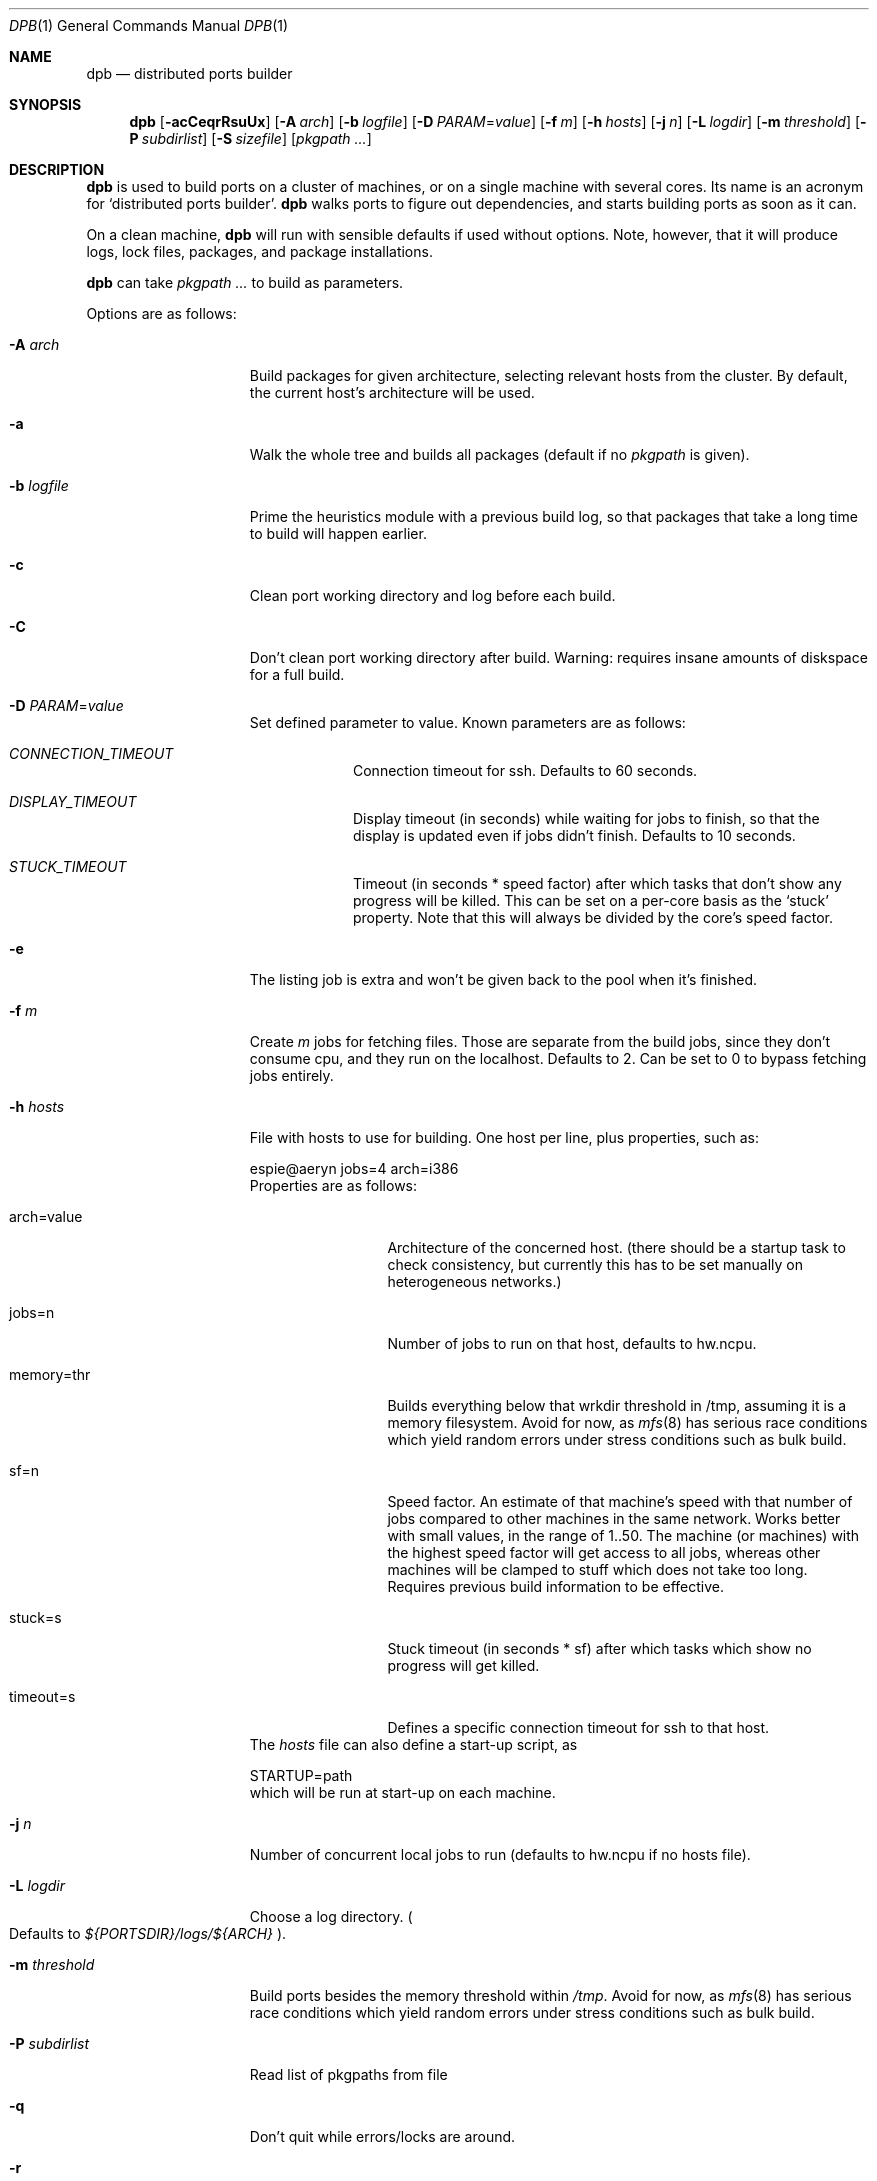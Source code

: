 .\"	$OpenBSD: dpb.1,v 1.15 2011/09/25 10:41:30 espie Exp $
.\"
.\" Copyright (c) 2010 Marc Espie <espie@openbsd.org>
.\"
.\" Permission to use, copy, modify, and distribute this software for any
.\" purpose with or without fee is hereby granted, provided that the above
.\" copyright notice and this permission notice appear in all copies.
.\"
.\" THE SOFTWARE IS PROVIDED "AS IS" AND THE AUTHOR DISCLAIMS ALL WARRANTIES
.\" WITH REGARD TO THIS SOFTWARE INCLUDING ALL IMPLIED WARRANTIES OF
.\" MERCHANTABILITY AND FITNESS. IN NO EVENT SHALL THE AUTHOR BE LIABLE FOR
.\" ANY SPECIAL, DIRECT, INDIRECT, OR CONSEQUENTIAL DAMAGES OR ANY DAMAGES
.\" WHATSOEVER RESULTING FROM LOSS OF USE, DATA OR PROFITS, WHETHER IN AN
.\" ACTION OF CONTRACT, NEGLIGENCE OR OTHER TORTIOUS ACTION, ARISING OUT OF
.\" OR IN CONNECTION WITH THE USE OR PERFORMANCE OF THIS SOFTWARE.
.\"
.Dd $Mdocdate: September 25 2011 $
.Dt DPB 1
.Os
.Sh NAME
.Nm dpb
.Nd distributed ports builder
.Sh SYNOPSIS
.Nm dpb
.Bk -words
.Op Fl acCeqrRsuUx
.Op Fl A Ar arch
.Op Fl b Ar logfile
.Op Fl D Ar PARAM Ns = Ns Ar value
.Op Fl f Ar m
.Op Fl h Ar hosts
.Op Fl j Ar n
.Op Fl L Ar logdir
.Op Fl m Ar threshold
.Op Fl P Ar subdirlist
.Op Fl S Ar sizefile
.Op Ar pkgpath ...
.Ek
.Sh DESCRIPTION
.Nm
is used to build ports on a cluster of machines, or on a single machine
with several cores.
Its name is an acronym for
.Sq distributed ports builder .
.Nm
walks ports to figure out dependencies, and starts building ports
as soon as it can.
.Pp
On a clean machine,
.Nm
will run with sensible defaults if used without options.
Note, however, that it will produce logs, lock files, packages, and package
installations.
.Pp
.Nm
can take
.Ar pkgpath ...
to build as parameters.
.Pp
Options are as follows:
.Bl -tag -width pkgpathlonger
.It Fl A Ar arch
Build packages for given architecture, selecting relevant hosts from the
cluster.
By default, the current host's architecture will be used.
.It Fl a
Walk the whole tree and builds all packages (default if no
.Ar pkgpath
is given).
.It Fl b Ar logfile
Prime the heuristics module with a previous build log, so that packages that
take a long time to build will happen earlier.
.It Fl c
Clean port working directory and log before each build.
.It Fl C
Don't clean port working directory after build.
Warning: requires insane amounts of diskspace for a full build.
.It Fl D Ar PARAM Ns = Ns Ar value
Set defined parameter to value.
Known parameters are as follows:
.Bl -tag -width DISPLAY
.It Ar CONNECTION_TIMEOUT
Connection timeout for ssh.
Defaults to 60 seconds.
.It Ar DISPLAY_TIMEOUT
Display timeout (in seconds) while waiting for jobs to finish, so that the
display is updated even if jobs didn't finish.
Defaults to 10 seconds.
.It Ar STUCK_TIMEOUT
Timeout (in seconds * speed factor) after which tasks that don't show
any progress will be killed.
This can be set on a per-core basis as the
.Sq stuck
property.
Note that this will always be divided by the core's speed factor.
.El
.It Fl e
The listing job is extra and won't be given back to the pool when it's
finished.
.It Fl f Ar m
Create
.Ar m
jobs for fetching files.
Those are separate from the build jobs, since they don't consume cpu, and they
run on the localhost.
Defaults to 2.
Can be set to 0 to bypass fetching jobs entirely.
.It Fl h Ar hosts
File with hosts to use for building.
One host per line, plus properties, such as:
.Bd -literal
espie@aeryn jobs=4 arch=i386
.Ed
Properties are as follows:
.Bl -tag -width memory=150
.It arch=value
Architecture of the concerned host.
(there should be a startup task to check consistency, but
currently this has to be set manually on heterogeneous networks.)
.It jobs=n
Number of jobs to run on that host, defaults to hw.ncpu.
.It memory=thr
Builds everything below that wrkdir threshold in /tmp, assuming
it is a memory filesystem.
Avoid for now, as
.Xr mfs 8
has serious race conditions which yield
random errors under stress conditions such as bulk build.
.It sf=n
Speed factor.
An estimate of that machine's speed with that number of jobs
compared to other machines in the same network.
Works better with small values, in the range of 1..50.
The machine (or machines) with the highest speed factor will
get access to all jobs, whereas other machines will be clamped
to stuff which does not take too long.
Requires previous build information to be effective.
.It stuck=s
Stuck timeout (in seconds * sf) after which tasks which show no progress
will get killed.
.It timeout=s
Defines a specific connection timeout for ssh to that host.
.El
The
.Ar hosts
file can also define a start-up script, as
.Bd -literal
STARTUP=path
.Ed
which will be run at start-up on each machine.
.It Fl j Ar n
Number of concurrent local jobs to run (defaults to hw.ncpu if no hosts file).
.It Fl L Ar logdir
Choose a log directory.
.Po
Defaults to
.Pa ${PORTSDIR}/logs/${ARCH}
.Pc .
.It Fl m Ar threshold
Build ports besides the memory threshold within
.Pa /tmp .
Avoid for now, as
.Xr mfs 8
has serious race conditions which yield
random errors under stress conditions such as bulk build.
.It Fl P Ar subdirlist
Read list of pkgpaths from file
.It Fl q
Don't quit while errors/locks are around.
.It Fl r
Random build order.
Disregard any kind of smart heuristics.
Useful to try to find missing build dependencies.
.It Fl R
Rebuild existing packages based on discrepancies between the package
signature and what the port says it should be.
Concretely, use to run a partial bulk build after some library change.
.It Fl s
Compute workdir sizes before cleaning up, and stash them in log file
.Pa ${LOGDIR}/size.log .
.It Fl S Ar sizefile
Read a size log file and use it for choosing to put WRKDIR in memory.
.It Fl u
Update existing packages during dependency solving.
Can be used to run a bulk-build on a machine with installed packages,
but might break a bit, since some packages only build on a clean machine
right now.
.It Fl U
Insist on updating existing packages during dependency solving,
even if the new package apparently didn't change.
.It Fl x
No tty report, only report really important things, like hosts going down
and coming back up, build errors, or builds not progressing.
.El
.Pp
.Nm
figures out in which order to build things on the fly, and constantly
displays information relative to what's currently building.
There's a list of what is currently running, one line per job.
Those jobs are ordered in strict chronological order, which means that
long running builds will tend to percolate to the top of the list.
Normal jobs look like this:
.Bd -literal -offset indent
www/mozilla-firefox(build) [9452] 41% unchanged for 92 seconds
.Ed
.Pp
This contains:
.Bl -dash
.It
the pkgpath being built,
.It
the step currently being run,
.It
the pid running that task (note that this is always a pid on the host
running dpb: for distributed builds, it will be an
.Xr ssh 1
to another machine),
.It
the current size of the log file (displayed as a percentage if option
.Fl b
has been used),
.It
and a possible notice that things might be stuck when
the log file doesn't change for long periods.
.El
.Pp
And fetch jobs look like this:
.Bd -literal -offset indent
>dist-3.0.tgz(#1) [4321] 25%
.Ed
.Pp
This contains:
.Bl -dash
.It
the file being fetched
.It
the number of the
.Ev MASTER_SITE
being tried
.It
the pid of the
.Xr ftp 1
process (note that fetch jobs are always local).
.It
a progress percentage.
.El
.Pp
This is followed by a three-line display:
.Bl -tag -width BB=
.It I=
number of built packages that can be installed.
.It B=
number of built packages, not yet known to be installable,
because of possibly run depends that still need to be built.
.It Q=
number of packages in the queue, e.g., stuff that can be built now, assuming
we have a free slot.
.It T=
number of packages to build, where dependencies are not yet resolved.
.It F=
number of distfiles to fetch, when
.Fl f
is used.
.It !=
number of ignored packages.
.It L=
list of packages that cannot currently be built because of locks.
.It E=
list of packages in error, that cannot currently be built.
.El
.Pp
Note that those numbers refer to pkgpaths known to
.Nm .
In general, those numbers will be slightly higher than the actual number
of packages being built, since several paths may lead to the same package.
.Pp
.Nm
uses some heuristics to try to maximise the queue as soon as possible.
There are also provisions for a feedback-directed build, where information from
previous builds can be used to try to build long-running jobs first.
.Pp
Similarly, fetches will use the continue option of
.Xr ftp 1 ,
since distfiles are checksummed after the fetch anyways.
.Sh LOCKS AND ERRORS
When building a package,
.Nm
produces a lockfile in the lock directory, whose name is deduced from
the basic pkgpath with slashes replaced by dots, and a possible second lock
with the fullpkgpath.
This lockfile is filled with such info as the build start time or the host.
.Pp
At the end of a succesful build, these lockfiles are removed.
The fullpkgpath lock will stay around in case of errors.
.Pp
In this case, it contains the status of the last task that was run
.Po
raw
value from
.Xr wait 2
.Pc ,
and the name of the next task in the build pipeline (with todo=<nothing>
in case of failure during clean-up).
Normal list of tasks is:
.Ar depends prepare fetch patch configure build fake package clean .
.Pp
At the end of each job,
.Nm
rechecks the lock directory for existing lockfiles.
If some locks have vanished,
it will put the corresponding paths back in the queue and attempt
another build.
.Pp
This eases manual repairs: if a package does not build, the user can look
at the log, go to the port directory, fix the problem, and then remove the lock.
.Nm
will pick up the ball and keep building without interruption.
.Pp
One can also run several
.Nm
in parallel.
This is not optimal, since each
.Nm
ignores the others, and only uses the lock info to avoid the other's
current work, but it can be handy: in an emergency, one can start a second
.Nm
to obtain a specific package right now, in parallel with the original
.Nm .
.Pp
Note that
.Nm
is very careful not to run two builds from the same pkgpath at the
same time, even on different machines:
in some cases, MULTI_PACKAGES and FLAVOR combinations may lead to the
same package being built simultaneously, and since the package repository
is shared, this can easily lead to trouble.
.Pp
.Sh SHUTTING DOWN GRACEFULLY
.Nm
periodically checks for a file named
.Pa stop
in its log directory.
If this file exists, then it won't start new jobs, and shutdown when
the current jobs are finished unless
.Fl q .
.Pp
.Nm
also checks for files named
.Pa <hostname>-stop
in its log directory.
If such a file exists, then it won't start new jobs on
the corresponding machine.
.Sh FILES
Apart from producing packages,
.Nm
creates temporary files as
.Pa ${FULLDISTDIR}/${DISTFILE}.part .
.Nm
will also create a large number of log files under
.Pa ${PORTSDIR}/logs/{$ARCH} :
.Bl -tag -width engine.log
.It Pa build.log
Actual build log.
Each line summarizes build of a single pkgpath, as:
.Sq pkgpath host time logsize (detailed timing)[!]
where time is the actual build time in seconds, host is the machine name
where this occurred, logsize is the corresponding log file size,
and a ! is appended in case the build didn't succeed.
.Pp
The detailed timing info gives a run-down of the build, with clean, fetch,
prepare, patch (actually extract+patch), configure, build, fake, package, clean
detailed timing info.
Note that the actual build time starts at
.Sq extract
and finishes at
.Sq package .
.It Pa clean.log
Paths that do not clean correctly, and required sudo to clean the directory.
.It Pa dependencies.log
List of pkgpath frequencies, filled at end of LISTING if
.Fl a .
Will be automatically reused when restarting a build: a quick LISTING of
the most important dependencies will happen before the general LISTING.
.It Pa dist/<distfile>.log
Log of the
.Xr ftp 1
process(es) that attempted to fetch the distfile.
.It Pa engine.log
Build engine log.
Each line corresponds to a state change for a pkgpath and starts with the pid
of
.Nm ,
plus a timestamp of the log entry.
.Bl -tag -width BB:
.It ^
pkgpath temporarily put aside, because a job is running in the same directory.
.It B
pkgpath built.
.It I
pkgpath can be installed.
.It J
job to build pkgpath started.
Also records the host used for the build.
.It L
job did not start, existing lock detected.
.It N
job did not finish.
The host may have gone down.
.It P
built package is no longer required for anything.
.It Q
pkgpath queued as buildable whenever a slot is free.
.It T
pkgpath to build.
.It V
pkgpath put back in the buildable queue, after job that was running in
the same directory returned.
.El
.It Pa fetch/bad.log
List of URLs that did not lead to a correct distfile, either because
they were not responding, or because of incorrect checksums.
.It Pa fetch/distfiles.log
Full list of distfiles seen through this build.
Can be used to remove old distfiles.
.It Pa fetch/good.log
List of URLs that fetched correctly, along with timing statistics.
.It Pa fetch/manually.log
List of pkgpaths that require manual intervention, in human-readable form.
.It Pa <hostname>-stop
Not a logfile at all, but created by the user to stop hostname creating
new jobs.
.It Pa <hostname>.sig.log
Complete library signature of the host.
.It Pa locks/
Directory where locks are created.
The slash in a pkgpath is replaced with a dot like so:
.Pa locks/devel.make
to flatten the structure.
.It Pa packages/pkgname.log
one file or symlink per pkgname.
.It Pa paths/some/path.log
one file or symlink per pkgpath.
.It Pa rebuild.log
When using
.Fl R ,
contains the list of decisions to build/not rebuild a given pkgpath.
.It Pa signature.log
Discrepancies between hosts that prevent them from starting up.
.It Pa size.log
Size of work directory at the end of each build, built only with
.Fl s .
.It Pa stats.log
Simple log of the B=... line summaries.
Mostly useful for making plots and tweaking performance.
.It Pa stop
Not a logfile at all, but a file created by the user to stop
.Nm
creating new jobs.
.It Pa vars.log
Logs the directories that were walked in the ports tree for dependency
information.
.El
.Sh BUGS AND LIMITATIONS
.Nm
performs best with lots of paths to build.
When just used to build a few ports, there's a high risk of starvation
as there are bottlenecks in parts of the tree.
.Pp
Fetch jobs don't deal with checksum changes yet:
if a fetch fails because of a wrong checksum, if you update the distinfo
file and remove the lock,
.Nm
won't pick it up.
.Pp
.Nm
considers all pkgpaths it explores as valid candidates for packages.
This is not the case for some pkgpath:patch depends.
It should not try to reach them.
Note that
.Nm
does not manage installed packages in any intelligent way, it will just
call
.Xr pkg_add 1
during its depend stage to install its dependencies.
With
.Fl u ,
it will call pkg_add -r.
With
.Fl U ,
it will call pkg_add -r -D installed,
but there is nothing else going on.
This is especially true when using
.Fl R ,
ensure the machine is clean of possibly older packages first, or run
.Nm
with
.Fl U .
.Pp
On heterogeneous networks, calibration of build info and choice of speed
factors is not perfect, and somewhat a dark art.
Using distinct speed factors on a build log that comes from a single
machine works fine, but using the build info coming from several machines
does not work all that well.
.Pp
.Nm
should check
.Pa /usr/include
and
.Pa /usr/X11R6/include
for consistency, but it doesn't.
.Pp
When an host fails consistency check, there is not yet a way to re-add it
after fixing the problem.
You have to stop
.Nm ,
cleanup and restart.
.Pp
There's a bug in
.Xr mfs 8
that prevents it from proper use in bulk builds.
.Pp
The default limits in
.Pa login.conf
are too small for bulk builds on any kind of parallel machines.
Bump number of processes.
.Pp
Even though
.Nm
tries really hard to check heterogeneous networks for sanity (checking
shared libraries and .la files), it is still dependent on the user to
make sure all the hosts build ports the same way.
.Pp
Make sure your NFS setup is consistent (the ports dir itself should be
exported, including distfiles and packages repository, but the WRKOBJDIR
should not be in most cases). Pay particular attention to discrepancies
in
.Pa /etc/mk.conf .
.Pp
Also,
.Nm
connects to external hosts through
.Xr ssh 1 ,
relying on
.Xr ssh_config 5
for any special cases.
.Sh AUTHOR
Marc Espie
.Sh HISTORY
The original
.Nm dpb
command was written by Nikolay Sturm.
This version is a complete rewrite from scratch using all the stuff
we learnt over the years to make it better.
.Pp
There are still a number of changes to make, and some possible avenues
to explore.
.Pp
Better build feedback for next builds would be nice: we need a way to
calibrate build logs that contain info for several machines (so that we
can gauge whether a machine is fast or slow).
It might make sense to have some kind of machine affinity for big packages
in a cluster, so that we avoid reinstalling big things on each machine if
we can get away with installing stuff on a single machine.
We should probably keep the pkgnames around with the pkgpath in the build-log,
so that we give more credibility to build times that correspond to the
exact same pkgnames.
